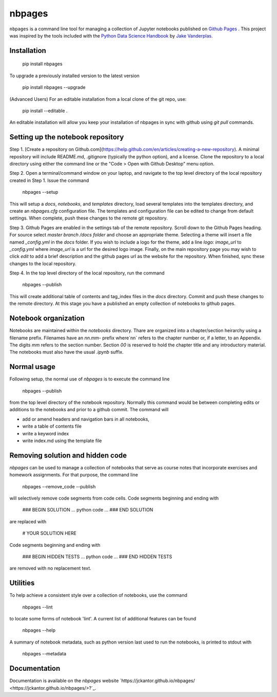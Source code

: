 nbpages
=======

``nbpages`` is a command line tool for managing a collection of Jupyter notebooks published on
`Github Pages <https://pages.github.com>`_ . This project was inspired by the tools included with the
`Python Data Science Handbook <https://github.com/jakevdp/PythonDataScienceHandbook>`_ by
`Jake Vanderplas <https://github.com/jakevdp>`_.

Installation
------------

    pip install nbpages

To upgrade a previously installed version to the latest version

    pip install nbpages --upgrade

(Advanced Users) For an editable installation from a local clone of the git repo, use:

    pip install --editable .

An editable installation will allow you keep your installation of nbpages in sync with github using `git pull` commands.

Setting up the notebook repository
----------------------------------

Step 1. [Create a repository on Github.com](https://help.github.com/en/articles/creating-a-new-repository). A minimal
repository will include README.md, .gitignore (typically the python option), and a license. Clone the
repository to a local directory using either the command line or the "Code > Open with Github Desktop" menu option.

Step 2. Open a terminal/command window on your laptop, and navigate to the top level directory of the local repository
created in Step 1. Issue the command

    nbpages --setup

This will setup a `docs`, `notebooks`, and `templates` directory, load several templates into the templates directory,
and create an `nbpages.cfg` configuration file. The templates and configuration file can be edited to change from
default settings. When complete, push these changes to the remote git repository.

Step 3. Github Pages are enabled in the settings tab of the remote repository. Scroll down to the Github Pages
heading. For source select `master branch /docs folder` and choose an appropriate theme. Selecting a theme will insert
a file named `_config.yml` in the `docs` folder. If you wish to include a logo for the theme, add a line
`logo: image_url` to `_config.yml` where `image_url` is a url for the desired logo image. Finally, on the main
repository page you may wish to click `edit` to add a brief description and the github pages url as the website for the
repository. When finished, sync these changes to the local repository.

Step 4. In the top level directory of the local repository, run the command

    nbpages --publish

This will create additional table of contents and tag_index files in the `docs` directory. Commit and push these changes
to the remote directory. At this stage you have a published an empty collection of notebooks to github pages.

Notebook organization
---------------------

Notebooks are maintained within the `notebooks` directory. Thare are organized into a chapter/section heirarchy
using a filename prefix. Filenames have an `nn.mm-` prefix where`nn` refers to the chapter number or, if a letter, to
an Appendix. The digits `mm` refers to the section number. Section `00` is reserved to hold the chapter title and
any introductory material. The notebooks must also have the usual `.ipynb` suffix.

Normal usage
------------

Following setup, the normal use of `nbpages` is to execute the command line

    nbpages --publish

from the top level directory of the notebook repository. Normally this command would be between completing edits or
additions to the notebooks and prior to a github commit. The command will

* add or amend headers and navigation bars in all notebooks,
* write a table of contents file
* write a keyword index
* write index.md using the template file

Removing solution and hidden code
---------------------------------

`nbpages` can be used to manage a collection of notebooks that serve as course notes that incorporate exercises
and homework assignments. For that purpose, the command line

    nbpages --remove_code --publish

will selectively remove code segments from code cells. Code segments beginning and ending with

    ### BEGIN SOLUTION
    ... python code ...
    ### END SOLUTION

are replaced with

    # YOUR SOLUTION HERE

Code segments beginning and ending with

    ### BEGIN HIDDEN TESTS
    ... python code ...
    ### END HIDDEN TESTS

are removed with no replacement text.

Utilities
---------

To help achieve a consistent style over a collection of notebooks, use the command

    nbpages --lint

to locate some forms of notebook 'lint'.  A current list of additional features can be found

    nbpages --help

A summary of notebook metadata, such as python version last used to run the notebooks, is printed to stdout with

    nbpages  --metadata





Documentation
-------------

Documentation is available on the `nbpages` website
`https://jckantor.github.io/nbpages/ <https://jckantor.github.io/nbpages/>?`_.

